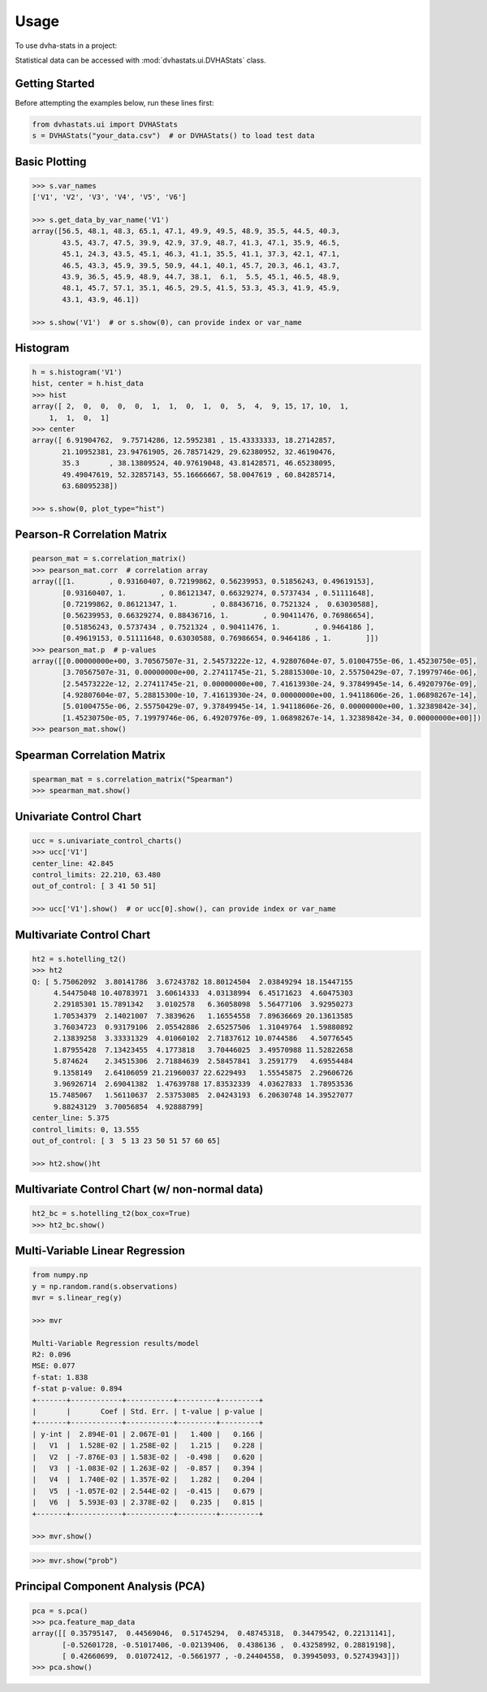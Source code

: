 =====
Usage
=====

To use dvha-stats in a project:

Statistical data can be accessed with :mod:`dvhastats.ui.DVHAStats` class.

Getting Started
###############
Before attempting the examples below, run these lines first:

.. code-block:: python

    from dvhastats.ui import DVHAStats
    s = DVHAStats("your_data.csv")  # or DVHAStats() to load test data

Basic Plotting
##############
.. code-block:: python

    >>> s.var_names
    ['V1', 'V2', 'V3', 'V4', 'V5', 'V6']

    >>> s.get_data_by_var_name('V1')
    array([56.5, 48.1, 48.3, 65.1, 47.1, 49.9, 49.5, 48.9, 35.5, 44.5, 40.3,
           43.5, 43.7, 47.5, 39.9, 42.9, 37.9, 48.7, 41.3, 47.1, 35.9, 46.5,
           45.1, 24.3, 43.5, 45.1, 46.3, 41.1, 35.5, 41.1, 37.3, 42.1, 47.1,
           46.5, 43.3, 45.9, 39.5, 50.9, 44.1, 40.1, 45.7, 20.3, 46.1, 43.7,
           43.9, 36.5, 45.9, 48.9, 44.7, 38.1,  6.1,  5.5, 45.1, 46.5, 48.9,
           48.1, 45.7, 57.1, 35.1, 46.5, 29.5, 41.5, 53.3, 45.3, 41.9, 45.9,
           43.1, 43.9, 46.1])

    >>> s.show('V1')  # or s.show(0), can provide index or var_name

|plot|

Histogram
#########
.. code-block:: python

    h = s.histogram('V1')
    hist, center = h.hist_data
    >>> hist
    array([ 2,  0,  0,  0,  0,  1,  1,  0,  1,  0,  5,  4,  9, 15, 17, 10,  1,
        1,  1,  0,  1]
    >>> center
    array([ 6.91904762,  9.75714286, 12.5952381 , 15.43333333, 18.27142857,
           21.10952381, 23.94761905, 26.78571429, 29.62380952, 32.46190476,
           35.3       , 38.13809524, 40.97619048, 43.81428571, 46.65238095,
           49.49047619, 52.32857143, 55.16666667, 58.0047619 , 60.84285714,
           63.68095238])

    >>> s.show(0, plot_type="hist")

|hist|

Pearson-R Correlation Matrix
############################
.. code-block:: python

    pearson_mat = s.correlation_matrix()
    >>> pearson_mat.corr  # correlation array
    array([[1.        , 0.93160407, 0.72199862, 0.56239953, 0.51856243, 0.49619153],
           [0.93160407, 1.        , 0.86121347, 0.66329274, 0.5737434 , 0.51111648],
           [0.72199862, 0.86121347, 1.        , 0.88436716, 0.7521324 ,  0.63030588],
           [0.56239953, 0.66329274, 0.88436716, 1.        , 0.90411476, 0.76986654],
           [0.51856243, 0.5737434 , 0.7521324 , 0.90411476, 1.        , 0.9464186 ],
           [0.49619153, 0.51111648, 0.63030588, 0.76986654, 0.9464186 , 1.        ]])
    >>> pearson_mat.p  # p-values
    array([[0.00000000e+00, 3.70567507e-31, 2.54573222e-12, 4.92807604e-07, 5.01004755e-06, 1.45230750e-05],
           [3.70567507e-31, 0.00000000e+00, 2.27411745e-21, 5.28815300e-10, 2.55750429e-07, 7.19979746e-06],
           [2.54573222e-12, 2.27411745e-21, 0.00000000e+00, 7.41613930e-24, 9.37849945e-14, 6.49207976e-09],
           [4.92807604e-07, 5.28815300e-10, 7.41613930e-24, 0.00000000e+00, 1.94118606e-26, 1.06898267e-14],
           [5.01004755e-06, 2.55750429e-07, 9.37849945e-14, 1.94118606e-26, 0.00000000e+00, 1.32389842e-34],
           [1.45230750e-05, 7.19979746e-06, 6.49207976e-09, 1.06898267e-14, 1.32389842e-34, 0.00000000e+00]])
    >>> pearson_mat.show()

|pearson|

Spearman Correlation Matrix
###########################
.. code-block:: python

    spearman_mat = s.correlation_matrix("Spearman")
    >>> spearman_mat.show()

|spearman|

Univariate Control Chart
########################
.. code-block:: python

    ucc = s.univariate_control_charts()
    >>> ucc['V1']
    center_line: 42.845
    control_limits: 22.210, 63.480
    out_of_control: [ 3 41 50 51]

    >>> ucc['V1'].show()  # or ucc[0].show(), can provide index or var_name

|control-chart|

Multivariate Control Chart
##########################
.. code-block:: python

    ht2 = s.hotelling_t2()
    >>> ht2
    Q: [ 5.75062092  3.80141786  3.67243782 18.80124504  2.03849294 18.15447155
         4.54475048 10.40783971  3.60614333  4.03138994  6.45171623  4.60475303
         2.29185301 15.7891342   3.0102578   6.36058098  5.56477106  3.92950273
         1.70534379  2.14021007  7.3839626   1.16554558  7.89636669 20.13613585
         3.76034723  0.93179106  2.05542886  2.65257506  1.31049764  1.59880892
         2.13839258  3.33331329  4.01060102  2.71837612 10.0744586   4.50776545
         1.87955428  7.13423455  4.1773818   3.70446025  3.49570988 11.52822658
         5.874624    2.34515306  2.71884639  2.58457841  3.2591779   4.69554484
         9.1358149   2.64106059 21.21960037 22.6229493   1.55545875  2.29606726
         3.96926714  2.69041382  1.47639788 17.83532339  4.03627833  1.78953536
        15.7485067   1.56110637  2.53753085  2.04243193  6.20630748 14.39527077
         9.88243129  3.70056854  4.92888799]
    center_line: 5.375
    control_limits: 0, 13.555
    out_of_control: [ 3  5 13 23 50 51 57 60 65]

    >>> ht2.show()ht

|hotelling-t2|

Multivariate Control Chart (w/ non-normal data)
###############################################
.. code-block:: python

    ht2_bc = s.hotelling_t2(box_cox=True)
    >>> ht2_bc.show()

|hotelling-t2-bc|

Multi-Variable Linear Regression
###############################################
.. code-block:: python

    from numpy.np
    y = np.random.rand(s.observations)
    mvr = s.linear_reg(y)

    >>> mvr

    Multi-Variable Regression results/model
    R2: 0.096
    MSE: 0.077
    f-stat: 1.838
    f-stat p-value: 0.894
    +-------+------------+-----------+---------+---------+
    |       |       Coef | Std. Err. | t-value | p-value |
    +-------+------------+-----------+---------+---------+
    | y-int |  2.894E-01 | 2.067E-01 |   1.400 |   0.166 |
    |   V1  |  1.528E-02 | 1.258E-02 |   1.215 |   0.228 |
    |   V2  | -7.876E-03 | 1.583E-02 |  -0.498 |   0.620 |
    |   V3  | -1.083E-02 | 1.263E-02 |  -0.857 |   0.394 |
    |   V4  |  1.740E-02 | 1.357E-02 |   1.282 |   0.204 |
    |   V5  | -1.057E-02 | 2.544E-02 |  -0.415 |   0.679 |
    |   V6  |  5.593E-03 | 2.378E-02 |   0.235 |   0.815 |
    +-------+------------+-----------+---------+---------+

    >>> mvr.show()

|mvr|

.. code-block:: python

    >>> mvr.show("prob")

|mvr-prob|

Principal Component Analysis (PCA)
##################################
.. code-block:: python

    pca = s.pca()
    >>> pca.feature_map_data
    array([[ 0.35795147,  0.44569046,  0.51745294,  0.48745318,  0.34479542, 0.22131141],
           [-0.52601728, -0.51017406, -0.02139406,  0.4386136 ,  0.43258992, 0.28819198],
           [ 0.42660699,  0.01072412, -0.5661977 , -0.24404558,  0.39945093, 0.52743943]])
    >>> pca.show()

|pca|


.. |plot| image:: https://user-images.githubusercontent.com/4778878/91908372-0c4c2d80-ec71-11ea-9dfc-7c4f6c209542.png
   :width: 350
   :alt: Basic Plot

.. |hist| image:: https://user-images.githubusercontent.com/4778878/92502706-e4efe600-f1c5-11ea-9f63-4218899e885b.png
   :width: 350
   :alt: Basic Histogram

.. |pearson| image:: https://user-images.githubusercontent.com/4778878/92064453-1ea69400-ed63-11ea-8f72-5034c577c1e3.png
   :width: 350
   :alt: Pearson-R Matrix

.. |spearman| image:: https://user-images.githubusercontent.com/4778878/92177010-4a7a5600-ee05-11ea-91b9-2a0128eafe5b.png
   :width: 310
   :alt: Spearman Matrix

.. |control-chart| image:: https://user-images.githubusercontent.com/4778878/91908380-0fdfb480-ec71-11ea-9394-d029a8a6727e.png
   :width: 350
   :alt: Control Chart

.. |hotelling-t2| image:: https://user-images.githubusercontent.com/4778878/91908391-166e2c00-ec71-11ea-941b-321e01f56542.png
   :width: 350
   :alt: Multivariate Control Chart

.. |hotelling-t2-bc| image:: https://user-images.githubusercontent.com/4778878/91908394-179f5900-ec71-11ea-88a0-9c95d714fb4c.png
   :width: 350
   :alt: Multivariate Control Chart w/ Box Cox Transformation

.. |pca| image:: https://user-images.githubusercontent.com/4778878/92050205-16922880-ed52-11ea-9967-d390577380b6.png
   :width: 350
   :alt: Principal Component Analysis

.. |mvr| image:: https://user-images.githubusercontent.com/4778878/92635692-dd027580-f29b-11ea-834e-3a05e36498fe.png
   :width: 400
   :alt: DVHA logo

.. |mvr-prob| image:: https://user-images.githubusercontent.com/4778878/92635704-e390ed00-f29b-11ea-9425-d758e21dcebc.png
   :width: 400
   :alt: DVHA logo

